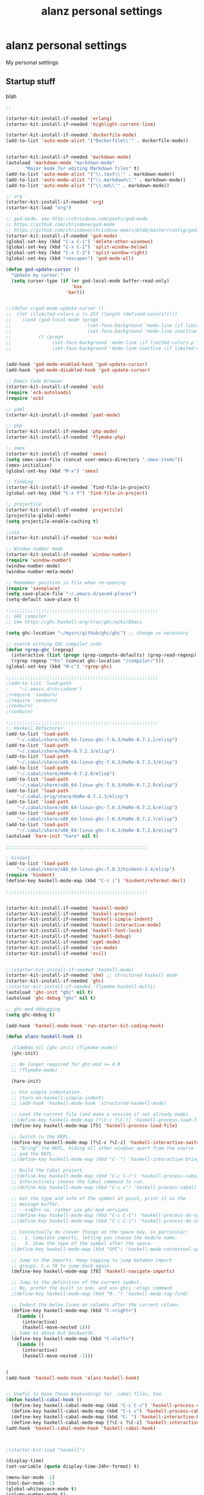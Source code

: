 #+TITLE: alanz personal settings
* alanz personal settings

My personal settings

** Startup stuff
blah

#+begin_src emacs-lisp
;;

(starter-kit-install-if-needed 'erlang)
(starter-kit-install-if-needed 'highlight-current-line)

(starter-kit-install-if-needed 'dockerfile-mode)
(add-to-list 'auto-mode-alist '("Dockerfile\\'" . dockerfile-mode))


(starter-kit-install-if-needed 'markdown-mode)
(autoload 'markdown-mode "markdown-mode"
       "Major mode for editing Markdown files" t)
(add-to-list 'auto-mode-alist '("\\.text\\'" . markdown-mode))
(add-to-list 'auto-mode-alist '("\\.markdown\\'" . markdown-mode))
(add-to-list 'auto-mode-alist '("\\.md\\'" . markdown-mode))

;; org
(starter-kit-install-if-needed 'org)
(starter-kit-load "org")

;; god-mode, see http://chrisdone.com/posts/god-mode
;; https://github.com/chrisdone/god-mode
;; https://github.com/chrisdone/chrisdone-emacs/blob/master/config/god.el
(starter-kit-install-if-needed 'god-mode)
(global-set-key (kbd "C-x C-1") 'delete-other-windows)
(global-set-key (kbd "C-x C-2") 'split-window-below)
(global-set-key (kbd "C-x C-3") 'split-window-right)
(global-set-key (kbd "<escape>") 'god-mode-all)

(defun god-update-cursor ()
  "Update my cursor."
  (setq cursor-type (if (or god-local-mode buffer-read-only)
                        'box
                      'bar)))


;;(defun c/god-mode-update-cursor ()
;;  (let ((limited-colors-p (> 257 (length (defined-colors)))))
;;    (cond (god-local-mode (progn
;;                            (set-face-background 'mode-line (if limited-colors-p "white" "#e9e2cb"))
;;                            (set-face-background 'mode-line-inactive (if limited-colors-p "white" "#e9e2cb"))))
;;          (t (progn
;;               (set-face-background 'mode-line (if limited-colors-p "black" "#0a2832"))
;;               (set-face-background 'mode-line-inactive (if limited-colors-p "black" "#0a2832")))))))


(add-hook 'god-mode-enabled-hook 'god-update-cursor)
(add-hook 'god-mode-disabled-hook 'god-update-cursor)

;; Emacs Code Browser
(starter-kit-install-if-needed 'ecb)
(require 'ecb-autoloads)
(require 'ecb)

;; yaml
(starter-kit-install-if-needed 'yaml-mode)

;; php
(starter-kit-install-if-needed 'php-mode)
(starter-kit-install-if-needed 'flymake-php)

;; smex
(starter-kit-install-if-needed 'smex)
(setq smex-save-file (concat user-emacs-directory ".smex-items"))
(smex-initialize)
(global-set-key (kbd "M-x") 'smex)

;; finding
(starter-kit-install-if-needed `find-file-in-project)
(global-set-key (kbd "C-x f") 'find-file-in-project)

;; projectile
(starter-kit-install-if-needed 'projectile)
(projectile-global-mode)
(setq projectile-enable-caching t)

;;nix
(starter-kit-install-if-needed 'nix-mode)

;; Window number mode
(starter-kit-install-if-needed 'window-number)
(require 'window-number)
(window-number-mode)
(window-number-meta-mode)

;; Remember position in file when re-opening
(require 'saveplace)
(setq save-place-file "~/.emacs.d/saved-places")
(setq-default save-place t)

;;;;;;;;;;;;;;;;;;;;;;;;;;;;;;;;;;;;;;;;;;;;;;;;;;;;;;;;
;; GHC compiler
;; See https://ghc.haskell.org/trac/ghc/wiki/Emacs

(setq ghc-location "~/mysrc/github/ghc/ghc") ;; change as necessary

;; search withing GHC compiler code
(defun rgrep-ghc (regexp)
  (interactive (list (progn (grep-compute-defaults) (grep-read-regexp))))
  (rgrep regexp "*hs" (concat ghc-location "/compiler/")))
(global-set-key (kbd "M-c") 'rgrep-ghc)

;;;;;;;;;;;;;;;;;;;;;;;;;;;;;;;;;;;;;;;;;;;;;;;;;;;;;;;;
;(add-to-list 'load-path
;    "~/.emacs.d/chrisdone")
;(require 'sunburn)
;(require 'zenburn)
;(zenburn)
;(sunburn)

;;;;;;;;;;;;;;;;;;;;;;;;;;;;;;;;;;;;;;;;;;;;;;;;;;;;;;;;
;; Haskell Refactorer
(add-to-list 'load-path
    "~/.cabal/share/x86_64-linux-ghc-7.6.3/HaRe-0.7.1.2/elisp")
(add-to-list 'load-path
    "~/.cabal/share/HaRe-0.7.2.3/elisp")
(add-to-list 'load-path
    "~/.cabal/share/x86_64-linux-ghc-7.6.3/HaRe-0.7.2.3/elisp")
(add-to-list 'load-path
    "~/.cabal/share/HaRe-0.7.2.0/elisp")
(add-to-list 'load-path
    "~/.cabal/share/x86_64-linux-ghc-7.6.3/HaRe-0.7.2.0/elisp")
(add-to-list 'load-path
    "~/.cabal.orig/share/HaRe-0.7.1.3/elisp")
(add-to-list 'load-path
    "~/.cabal/share/x86_64-linux-ghc-7.6.3/HaRe-0.7.2.6/elisp")
(add-to-list 'load-path
    "~/.cabal/share/x86_64-linux-ghc-7.6.3/HaRe-0.7.2.7/elisp")
(add-to-list 'load-path
    "~/.cabal/share/x86_64-linux-ghc-7.6.3/HaRe-0.7.2.8/elisp")
(autoload 'hare-init "hare" nil t)

;;;;;;;;;;;;;;;;;;;;;;;;;;;;;;;;;;;;;;;;;;;;;;;;;;;;

; hindent
(add-to-list 'load-path
    "~/.cabal/share/x86_64-linux-ghc-7.8.3/hindent-3.4/elisp")
(require 'hindent)
(define-key haskell-mode-map (kbd "C-c i") 'hindent/reformat-decl)

;;;;;;;;;;;;;;;;;;;;;;;;;;;;;;;;;;;;;;;;;;;;;;;;;;;;


(starter-kit-install-if-needed 'haskell-mode)
(starter-kit-install-if-needed 'haskell-process)
(starter-kit-install-if-needed 'haskell-simple-indent)
(starter-kit-install-if-needed 'haskell-interactive-mode)
(starter-kit-install-if-needed 'haskell-font-lock)
(starter-kit-install-if-needed 'haskell-debug)
(starter-kit-install-if-needed 'sgml-mode)
(starter-kit-install-if-needed 'css-mode)
(starter-kit-install-if-needed 'evil)


;;(starter-kit-install-if-needed 'haskell-mode)
(starter-kit-install-if-needed 'shm) ;; Structured haskell mode
(starter-kit-install-if-needed 'ghc)
;(starter-kit-install-if-needed 'flymake-haskell-multi)
(autoload 'ghc-init "ghc" nil t)
(autoload 'ghc-debug "ghc" nil t)

;; ghc-mod debugging
(setq ghc-debug t)

(add-hook 'haskell-mode-hook 'run-starter-kit-coding-hook)

(defun alanz-haskell-hook ()

  ;(lambda nil (ghc-init) (flymake-mode))
  (ghc-init)

  ;; No longer required for ghc-mod >= 4.0
  ;; (flymake-mode)

  (hare-init)

  ;; Use simple indentation.
  ;; (turn-on-haskell-simple-indent)
  ;; (add-hook 'haskell-mode-hook 'structured-haskell-mode)

  ;; Load the current file (and make a session if not already made).
  ;;(define-key haskell-mode-map [?\C-c ?\C-l] 'haskell-process-load-file)
  (define-key haskell-mode-map [f5] 'haskell-process-load-file)

  ;; Switch to the REPL.
  (define-key haskell-mode-map [?\C-c ?\C-z] 'haskell-interactive-switch)
  ;; “Bring” the REPL, hiding all other windows apart from the source
  ;; and the REPL.
  ;;(define-key haskell-mode-map (kbd "C-`") 'haskell-interactive-bring)

  ;; Build the Cabal project.
  ;;(define-key haskell-mode-map (kbd "C-c C-c") 'haskell-process-cabal-build)
  ;; Interactively choose the Cabal command to run.
  ;;(define-key haskell-mode-map (kbd "C-c c") 'haskell-process-cabal)

  ;; Get the type and info of the symbol at point, print it in the
  ;; message buffer.
  ;; --++AZ++ no, rather use ghc-mod versions
  ;;(define-key haskell-mode-map (kbd "C-c C-t") 'haskell-process-do-type)
  ;;(define-key haskell-mode-map (kbd "C-c C-i") 'haskell-process-do-info)

  ;; Contextually do clever things on the space key, in particular:
  ;;   1. Complete imports, letting you choose the module name.
  ;;   2. Show the type of the symbol after the space.
  ;(define-key haskell-mode-map (kbd "SPC") 'haskell-mode-contextual-space)

  ;; Jump to the imports. Keep tapping to jump between import
  ;; groups. C-u f8 to jump back again.
  (define-key haskell-mode-map [f8] 'haskell-navigate-imports)

  ;; Jump to the definition of the current symbol.
  ;; No, prefer the built in one, and use ghci :etags command
  ;(define-key haskell-mode-map (kbd "M-.") 'haskell-mode-tag-find)

  ;; Indent the below lines on columns after the current column.
  (define-key haskell-mode-map (kbd "C-<right>")
    (lambda ()
      (interactive)
      (haskell-move-nested 1)))
  ;; Same as above but backwards.
  (define-key haskell-mode-map (kbd "C-<left>")
    (lambda ()
      (interactive)
      (haskell-move-nested -1)))


)
(add-hook 'haskell-mode-hook 'alanz-haskell-hook)


;; Useful to have these keybindings for .cabal files, too.
(defun haskell-cabal-hook ()
  (define-key haskell-cabal-mode-map (kbd "C-c C-c") 'haskell-process-cabal-build)
  (define-key haskell-cabal-mode-map (kbd "C-c c") 'haskell-process-cabal)
  (define-key haskell-cabal-mode-map (kbd "C-`") 'haskell-interactive-bring)
  (define-key haskell-cabal-mode-map [?\C-c ?\C-z] 'haskell-interactive-switch))
(add-hook 'haskell-cabal-mode-hook 'haskell-cabal-hook)



;(starter-kit-load "haskell")

(display-time)
(set-variable (quote display-time-24hr-format) t)

(menu-bar-mode -1)
(tool-bar-mode -1)
(global-whitespace-mode t)
(column-number-mode t)

;; from the starter-kit-2.0.3 package ;;;;;;;;;;;;;;;;;;;;;;;;;;;;;;;;;;;;;;;;;

(setq visible-bell t
      inhibit-startup-message t
      color-theme-is-global t
      sentence-end-double-space nil
      shift-select-mode nil
      mouse-yank-at-point t
      uniquify-buffer-name-style 'forward
      whitespace-style '(face trailing lines-tail tabs)
      whitespace-line-column 80
      ediff-window-setup-function 'ediff-setup-windows-plain
      oddmuse-directory "~/.emacs.d/oddmuse"
      save-place-file "~/.emacs.d/places"
      backup-directory-alist `(("." . ,(expand-file-name "~/.emacs.d/backups")))
      diff-switches "-u")

(add-to-list 'safe-local-variable-values '(lexical-binding . t))
(add-to-list 'safe-local-variable-values '(whitespace-line-column . 80))

;; Highlight matching parentheses when the point is on them.
(show-paren-mode 1)

(set-default 'indent-tabs-mode nil)
(set-default 'indicate-empty-lines t)
(set-default 'imenu-auto-rescan t)

;;(add-hook 'text-mode-hook 'turn-on-auto-fill)
(add-hook 'text-mode-hook 'turn-off-auto-fill)
(add-hook 'text-mode-hook 'turn-on-flyspell)

(defalias 'yes-or-no-p 'y-or-n-p)
(defalias 'auto-tail-revert-mode 'tail-mode)

(random t) ;; Seed the random-number generator

(setq org-src-fontify-natively t)

;;;;;;;;;;;;;;;;;;;;;;;;;;;;;;;;;;;;;;;;;;;;;;;;;;;;;;;;;;;;;;;;;;;;;;;;


#+end_src

